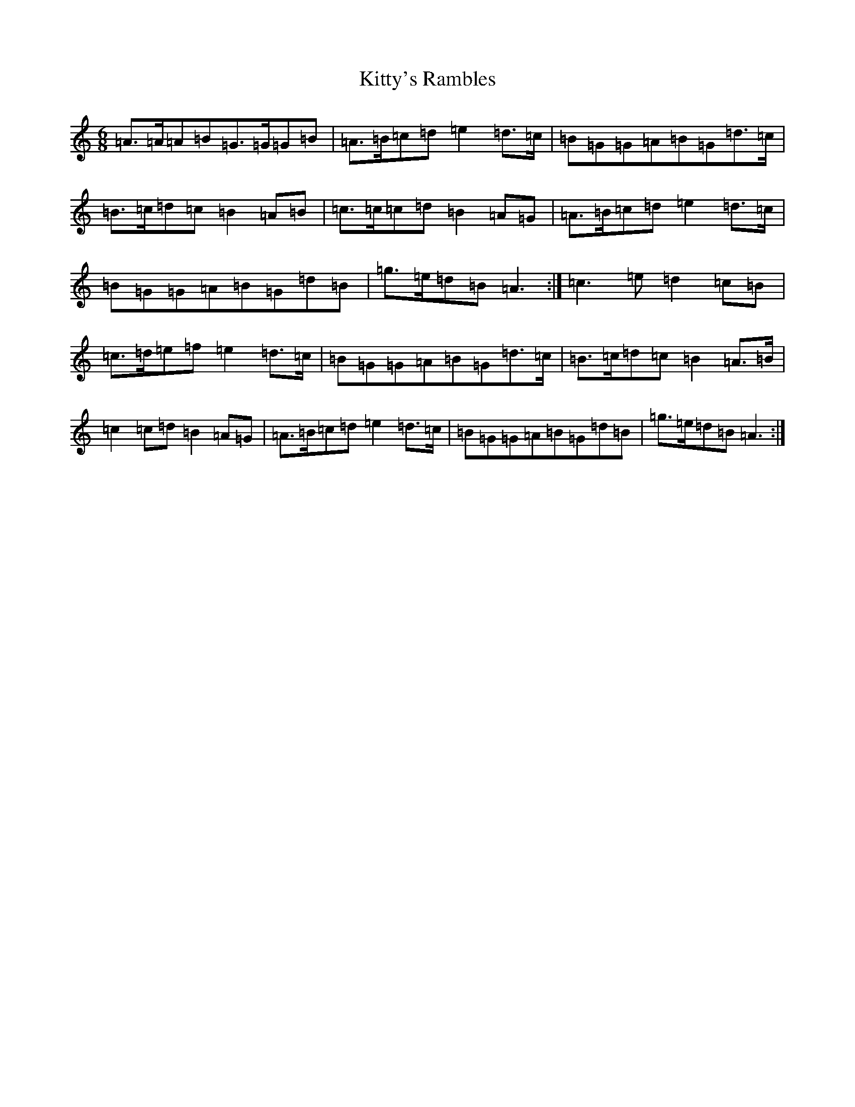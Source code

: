 X: 14830
T: Kitty's Rambles
S: https://thesession.org/tunes/1843#setting24703
Z: D Major
R: jig
M: 6/8
L: 1/8
K: C Major
=A>=A=A=B=G>=G=G=B|=A>=B=c=d=e2=d>=c|=B=G=G=A=B=G=d>=c|=B>=c=d=c=B2=A=B|=c>=c=c=d=B2=A=G|=A>=B=c=d=e2=d>=c|=B=G=G=A=B=G=d=B|=g>=e=d=B=A3:|=c3=e=d2=c=B|=c>=d=e=f=e2=d>=c|=B=G=G=A=B=G=d>=c|=B>=c=d=c=B2=A>=B|=c2=c=d=B2=A=G|=A>=B=c=d=e2=d>=c|=B=G=G=A=B=G=d=B|=g>=e=d=B=A3:|